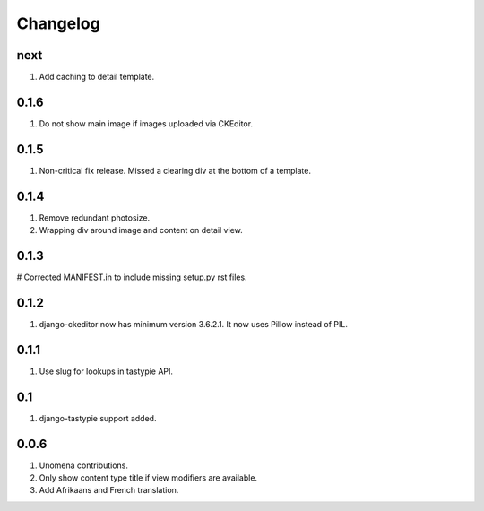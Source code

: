 Changelog
=========

next
----
#. Add caching to detail template.

0.1.6
-----
#. Do not show main image if images uploaded via CKEditor.

0.1.5
-----
#. Non-critical fix release. Missed a clearing div at the bottom of a template.

0.1.4
-----
#. Remove redundant photosize.
#. Wrapping div around image and content on detail view.

0.1.3
-----
# Corrected MANIFEST.in to include missing setup.py rst files.

0.1.2
-----
#. django-ckeditor now has minimum version 3.6.2.1. It now uses Pillow instead of PIL.

0.1.1
-----
#. Use slug for lookups in tastypie API.

0.1
---
#. django-tastypie support added.

0.0.6
-----
#. Unomena contributions.
#. Only show content type title if view modifiers are available.
#. Add Afrikaans and French translation.
